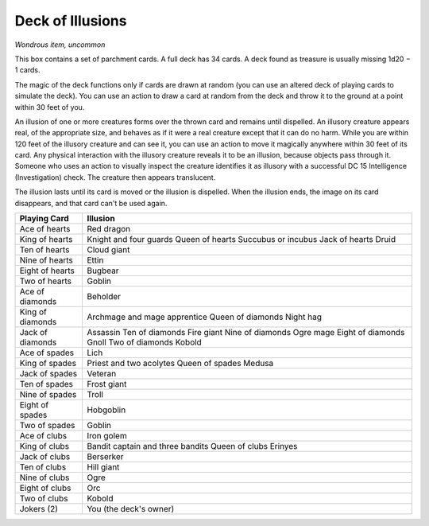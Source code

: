 
.. _srd:deck-of-illusions:

Deck of Illusions
------------------------------------------------------


*Wondrous item, uncommon*

This box contains a set of parchment cards. A full deck has 34 cards. A
deck found as treasure is usually missing 1d20 − 1 cards.

The magic of the deck functions only if cards are drawn at random (you
can use an altered deck of playing cards to simulate the deck). You can
use an action to draw a card at random from the deck and throw it to the
ground at a point within 30 feet of you.

An illusion of one or more creatures forms over the thrown card and
remains until dispelled. An illusory creature appears real, of the
appropriate size, and behaves as if it were a real creature except that
it can do no harm. While you are within 120 feet of the illusory
creature and can see it, you can use an action to move it magically
anywhere within 30 feet of its card. Any physical interaction with the
illusory creature reveals it to be an illusion, because objects pass
through it. Someone who uses an action to visually inspect the creature
identifies it as illusory with a successful DC 15 Intelligence
(Investigation) check. The creature then appears translucent.

The illusion lasts until its card is moved or the illusion is dispelled.
When the illusion ends, the
image on its card disappears, and that card can't be used again.

================  ==============================
Playing Card      Illusion
================  ==============================
Ace of hearts     Red dragon
King of hearts    Knight and four guards Queen of hearts Succubus or incubus Jack of hearts Druid
Ten of hearts     Cloud giant
Nine of hearts    Ettin
Eight of hearts   Bugbear
Two of hearts     Goblin
Ace of diamonds   Beholder
King of diamonds  Archmage and mage apprentice Queen of diamonds Night hag
Jack of diamonds  Assassin Ten of diamonds Fire giant Nine of diamonds Ogre mage Eight of diamonds Gnoll Two of diamonds Kobold
Ace of spades     Lich
King of spades    Priest and two acolytes Queen of spades Medusa
Jack of spades    Veteran
Ten of spades     Frost giant
Nine of spades    Troll
Eight of spades   Hobgoblin
Two of spades     Goblin
Ace of clubs      Iron golem
King of clubs     Bandit captain and three bandits Queen of clubs Erinyes
Jack of clubs     Berserker
Ten of clubs      Hill giant
Nine of clubs     Ogre
Eight of clubs    Orc
Two of clubs      Kobold
Jokers (2)        You (the deck's owner)
================  ==============================


